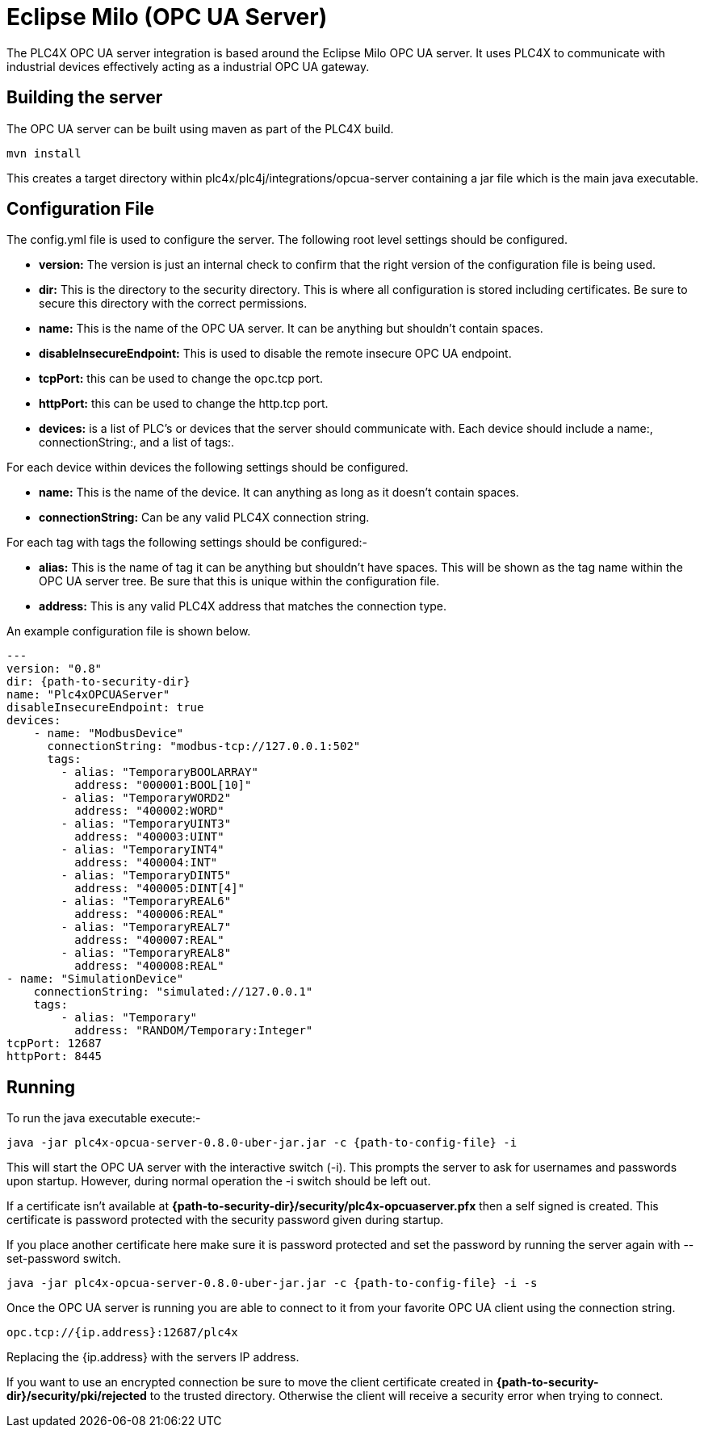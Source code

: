//
//  Licensed to the Apache Software Foundation (ASF) under one or more
//  contributor license agreements.  See the NOTICE file distributed with
//  this work for additional information regarding copyright ownership.
//  The ASF licenses this file to You under the Apache License, Version 2.0
//  (the "License"); you may not use this file except in compliance with
//  the License.  You may obtain a copy of the License at
//
//      https://www.apache.org/licenses/LICENSE-2.0
//
//  Unless required by applicable law or agreed to in writing, software
//  distributed under the License is distributed on an "AS IS" BASIS,
//  WITHOUT WARRANTIES OR CONDITIONS OF ANY KIND, either express or implied.
//  See the License for the specific language governing permissions and
//  limitations under the License.
//

= Eclipse Milo (OPC UA Server)



The PLC4X OPC UA server integration is based around the Eclipse Milo OPC UA server. It uses PLC4X to communicate with
industrial devices effectively acting as a industrial OPC UA gateway.

== Building the server

The OPC UA server can be built using maven as part of the PLC4X build.
```
mvn install
```

This creates a target directory within plc4x/plc4j/integrations/opcua-server containing a jar file which is the main java
executable.

== Configuration File

The config.yml file is used to configure the server. The following root level settings should be configured.

- *version:* The version is just an internal check to confirm that the right version of the configuration file
is being used.
- *dir:* This is the directory to the security directory. This is where all configuration is stored including certificates.
Be sure to secure this directory with the correct permissions.
- *name:* This is the name of the OPC UA server. It can be anything but shouldn't contain spaces.
- *disableInsecureEndpoint:* This is used to disable the remote insecure OPC UA endpoint.
- *tcpPort:* this can be used to change the opc.tcp port.
- *httpPort:* this can be used to change the http.tcp port.
- *devices:* is a list of PLC's or devices that the server should communicate with. Each device should include a
name:, connectionString:, and a list of tags:.

For each device within devices the following settings should be configured.

- *name:* This is the name of the device. It can anything as long as it doesn't contain spaces.
- *connectionString:* Can be any valid PLC4X connection string.

For each tag with tags the following settings should be configured:-

- *alias:* This is the name of tag it can be anything but shouldn't have spaces. This will be shown as the tag name within
the OPC UA server tree. Be sure that this is unique within the configuration file.
- *address:* This is any valid PLC4X address that matches the connection type.

An example configuration file is shown below.

```
---
version: "0.8"
dir: {path-to-security-dir}
name: "Plc4xOPCUAServer"
disableInsecureEndpoint: true
devices:
    - name: "ModbusDevice"
      connectionString: "modbus-tcp://127.0.0.1:502"
      tags:
        - alias: "TemporaryBOOLARRAY"
          address: "000001:BOOL[10]"
        - alias: "TemporaryWORD2"
          address: "400002:WORD"
        - alias: "TemporaryUINT3"
          address: "400003:UINT"
        - alias: "TemporaryINT4"
          address: "400004:INT"
        - alias: "TemporaryDINT5"
          address: "400005:DINT[4]"
        - alias: "TemporaryREAL6"
          address: "400006:REAL"
        - alias: "TemporaryREAL7"
          address: "400007:REAL"
        - alias: "TemporaryREAL8"
          address: "400008:REAL"
- name: "SimulationDevice"
    connectionString: "simulated://127.0.0.1"
    tags:
        - alias: "Temporary"
          address: "RANDOM/Temporary:Integer"
tcpPort: 12687
httpPort: 8445
```

== Running

To run the java executable execute:-
```
java -jar plc4x-opcua-server-0.8.0-uber-jar.jar -c {path-to-config-file} -i
```
This will start the OPC UA server with the interactive switch (-i). This prompts the server to ask for usernames and
passwords upon startup. However, during normal operation the -i switch should be left out.

If a certificate isn't available at *{path-to-security-dir}/security/plc4x-opcuaserver.pfx* then a self signed is
created. This certificate is password protected with the security password given during startup.

If you place another certificate here make sure it is password protected and set the password by running the server
again with --set-password switch.
```
java -jar plc4x-opcua-server-0.8.0-uber-jar.jar -c {path-to-config-file} -i -s
```

Once the OPC UA server is running you are able to connect to it from your favorite OPC UA client using the connection
string.
```
opc.tcp://{ip.address}:12687/plc4x
```
Replacing the {ip.address} with the servers IP address.

If you want to use an encrypted connection be sure to move the client certificate created in
*{path-to-security-dir}/security/pki/rejected* to the trusted directory. Otherwise the client will receive a security error
when trying to connect.
